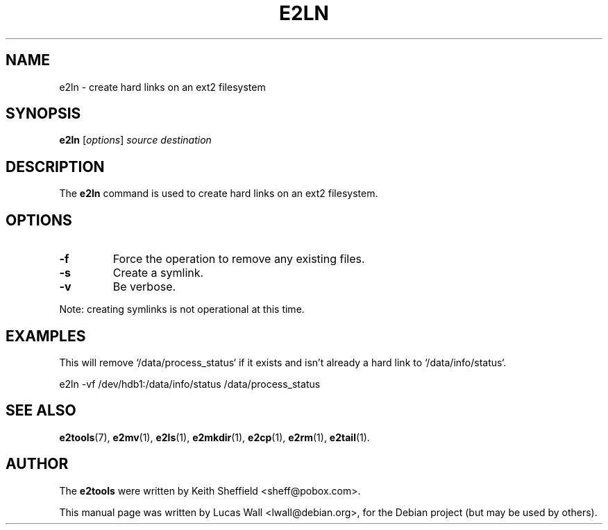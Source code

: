 .TH E2LN 1 "2020\-02\-05" "Linux" "User commands"
.\"
.SH NAME
e2ln \- create hard links on an ext2 filesystem
.\"
.SH SYNOPSIS
.B e2ln
.RI [ options ] " source destination"
.\"
.SH DESCRIPTION
The \fBe2ln\fP command is used to create hard links on an ext2 filesystem.
.\"
.SH OPTIONS
.TP
.B \-f
Force the operation to remove any existing files.
.TP
.B \-s
Create a symlink.
.TP
.B \-v
Be verbose.
.PP
Note: creating symlinks is not operational at this time.
.\"
.SH EXAMPLES
.PP
This will remove `/data/process_status` if it exists and isn't already a hard
link to `/data/info/status`.

    e2ln \-vf /dev/hdb1:/data/info/status /data/process_status

.\"
.SH SEE ALSO
.BR e2tools (7),
.BR e2mv (1),
.BR e2ls (1),
.BR e2mkdir (1),
.BR e2cp (1),
.BR e2rm (1),
.BR e2tail (1).
.\"
.SH AUTHOR
The \fBe2tools\fP were written by Keith Sheffield <sheff@pobox.com>.
.PP
This manual page was written by Lucas Wall <lwall@debian.org>,
for the Debian project (but may be used by others).
